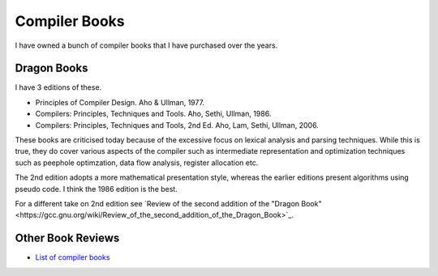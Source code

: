 ==============
Compiler Books
==============

I have owned a bunch of compiler books that I have purchased over the years.

Dragon Books
============
I have 3 editions of these. 

* Principles of Compiler Design. Aho & Ullman, 1977.
* Compilers: Principles, Techniques and Tools. Aho, Sethi, Ullman, 1986.
* Compilers: Principles, Techniques and Tools, 2nd Ed. Aho, Lam, Sethi, Ullman, 2006.

These books are criticised today because of the excessive focus on lexical analysis and parsing techniques.
While this is true, they do cover various aspects of the compiler such as intermediate representation and
optimization techniques such as peephole optimzation,  data flow analysis, register allocation etc.

The 2nd edition adopts a more mathematical presentation style, whereas the earlier editions present
algorithms using pseudo code. I think the 1986 edition is the best.

For a different take on 2nd edition see `Review of the second addition of the "Dragon Book"<https://gcc.gnu.org/wiki/Review_of_the_second_addition_of_the_Dragon_Book>`_.


Other Book Reviews
==================
* `List of compiler books <https://gcc.gnu.org/wiki/ListOfCompilerBooks>`_
